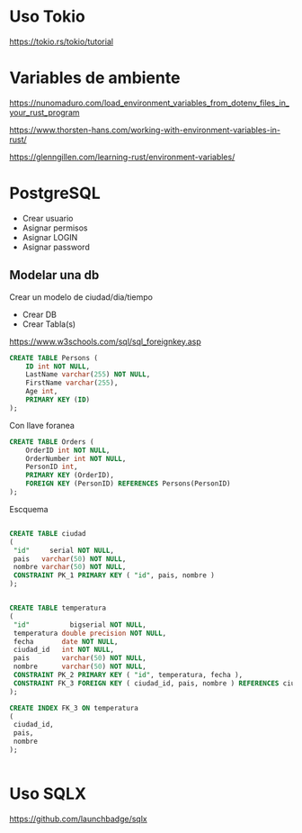 * Uso Tokio

https://tokio.rs/tokio/tutorial

* Variables de ambiente

https://nunomaduro.com/load_environment_variables_from_dotenv_files_in_your_rust_program

https://www.thorsten-hans.com/working-with-environment-variables-in-rust/

https://glenngillen.com/learning-rust/environment-variables/


* PostgreSQL

- Crear usuario
- Asignar permisos
- Asignar LOGIN
- Asignar password

** Modelar una db

Crear un modelo de ciudad/dia/tiempo

- Crear DB
- Crear Tabla(s)

https://www.w3schools.com/sql/sql_foreignkey.asp

#+begin_src sql
CREATE TABLE Persons (
    ID int NOT NULL,
    LastName varchar(255) NOT NULL,
    FirstName varchar(255),
    Age int,
    PRIMARY KEY (ID)
); 
#+end_src

Con llave foranea

#+begin_src sql
CREATE TABLE Orders (
    OrderID int NOT NULL,
    OrderNumber int NOT NULL,
    PersonID int,
    PRIMARY KEY (OrderID),
    FOREIGN KEY (PersonID) REFERENCES Persons(PersonID)
); 
#+end_src

Escquema 

#+begin_src sql

CREATE TABLE ciudad
(
 "id"     serial NOT NULL,
 pais   varchar(50) NOT NULL,
 nombre varchar(50) NOT NULL,
 CONSTRAINT PK_1 PRIMARY KEY ( "id", pais, nombre )
);


CREATE TABLE temperatura
(
 "id"          bigserial NOT NULL,
 temperatura double precision NOT NULL,
 fecha       date NOT NULL,
 ciudad_id   int NOT NULL,
 pais        varchar(50) NOT NULL,
 nombre      varchar(50) NOT NULL,
 CONSTRAINT PK_2 PRIMARY KEY ( "id", temperatura, fecha ),
 CONSTRAINT FK_3 FOREIGN KEY ( ciudad_id, pais, nombre ) REFERENCES ciudad ( "id", pais, nombre )
);

CREATE INDEX FK_3 ON temperatura
(
 ciudad_id,
 pais,
 nombre
);


#+end_src




* Uso SQLX

https://github.com/launchbadge/sqlx

